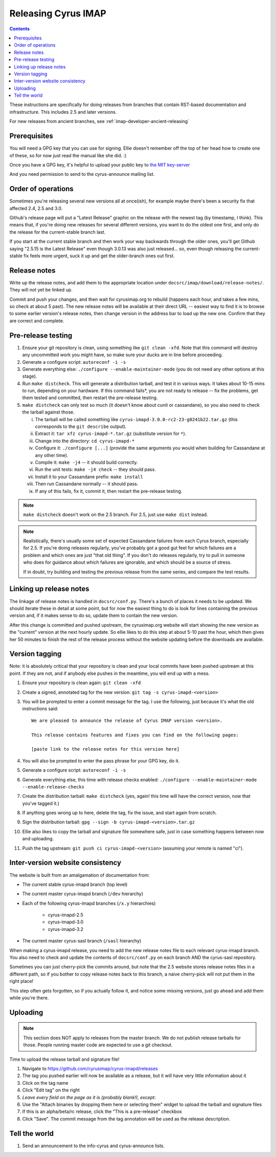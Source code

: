 .. _imap-developer-releasing:

====================
Releasing Cyrus IMAP
====================

.. contents::

These instructions are specifically for doing releases from branches that
contain RST-based documentation and infrastructure.  This includes 2.5 and
later versions.

For new releases from ancient branches, see :ref:`imap-developer-ancient-releasing`


Prerequisites
=============

.. startblob releaseprereqs

You will need a GPG key that you can use for signing.  Ellie doesn't remember
off the top of her head how to create one of these, so for now just read the
manual like she did. :)

Once you have a GPG key, it's helpful to upload your public key to
`the MIT key-server <http://pgp.mit.edu>`_

And you need permission to send to the cyrus-announce mailing list.

.. endblob releaseprereqs

Order of operations
===================

Sometimes you're releasing several new versions all at once(ish), for example
maybe there's been a security fix that affected 2.4, 2.5 and 3.0.

Github's release page will put a "Latest Release" graphic on the release with
the newest tag (by timestamp, I think).  This means that, if you're doing new
releases for several different versions, you want to do the oldest one first,
and only do the release for the current-stable branch last.

If you start at the current stable branch and then work your way backwards
through the older ones, you'll get Github saying "2.5.15 is the Latest
Release" even though 3.0.13 was also just released... so, even though
releasing the current-stable fix feels more urgent, suck it up and get the
older-branch ones out first.


Release notes
=============

Write up the release notes, and add them to the appropriate location under
``docsrc/imap/download/release-notes/``.  They will not yet be linked up.

Commit and push your changes, and then wait for cyrusimap.org to rebuild
(happens each hour, and takes a few mins, so check at about 5 past).  The
new release notes will be available at their direct URL -- easiest way to
find it is to browse to some earlier version's release notes, then change
version in the address bar to load up the new one.  Confirm that they are
correct and complete.


Pre-release testing
===================

1. Ensure your git repository is clean, using something like ``git clean -xfd``.
   Note that this command will destroy any uncommitted work you might have,
   so make sure your ducks are in line before proceeding.
2. Generate a configure script: ``autoreconf -i -s``
3. Generate everything else: ``./configure --enable-maintainer-mode`` (you do not
   need any other options at this stage).
4. Run ``make distcheck``.  This will generate a distribution tarball, and
   test it in various ways.  It takes about 10-15 mins to run, depending on
   your hardware.  If this command fails*, you are not ready to release --
   fix the problems, get them tested and committed, then restart the
   pre-release testing.
5. ``make distcheck`` can only test so much (it doesn't know about cunit or
   cassandane), so you also need to check the tarball against those.

   i.    The tarball will be called something like ``cyrus-imapd-3.0.0-rc2-23-g0241b22.tar.gz``
         (this corresponds to the ``git describe`` output).
   ii.   Extract it: ``tar xfz cyrus-imapd-*.tar.gz`` (substitute version for ``*``).
   iii.  Change into the directory: ``cd cyrus-imapd-*``
   iv.   Configure it: ``./configure [...]`` (provide the same arguments you would
         when building for Cassandane at any other time).
   v.    Compile it: ``make -j4`` -- it should build correctly.
   vi.   Run the unit tests: ``make -j4 check`` -- they should pass.
   vii.  Install it to your Cassandane prefix: ``make install``
   viii. Then run Cassandane normally -- it should pass.
   ix.   If any of this fails, fix it, commit it, then restart the pre-release
         testing.

.. Note::
    ``make distcheck`` doesn't work on the 2.5 branch.  For 2.5, just use
    ``make dist`` instead.

.. Note::
    Realistically, there's usually some set of expected Cassandane failures
    from each Cyrus branch, especially for 2.5.  If you're doing releases
    regularly, you've probably got a good gut feel for which failures are a
    problem and which ones are just "that old thing".  If you don't do
    releases regularly, try to pull in someone who does for guidance about
    which failures are ignorable, and which should be a source of stress.

    If in doubt, try building and testing the previous release from the same
    series, and compare the test results.


Linking up release notes
========================

The linkage of release notes is handled in ``docsrc/conf.py``.  There's a bunch
of places it needs to be updated.  We should iterate these in detail at some
point, but for now the easiest thing to do is look for lines containing the
previous version and, if it makes sense to do so, update them to contain the
new version.

After this change is committed and pushed upstream, the cyrusimap.org website
will start showing the new version as the "current" version at the next hourly
update.  So ellie likes to do this step at about 5-10 past the hour, which then
gives her 50 minutes to finish the rest of the release process without the
website updating before the downloads are available.


Version tagging
===============

Note: it is absolutely critical that your repository is clean and your local
commits have been pushed upstream at this point.  If they are not, and if
anybody else pushes in the meantime, you will end up with a mess.

1. Ensure your repository is clean again: ``git clean -xfd``
2. Create a signed, annotated tag for the new version: ``git tag -s cyrus-imapd-<version>``
3. You will be prompted to enter a commit message for the tag.  I use the
   following, just because it's what the old instructions said::

        We are pleased to announce the release of Cyrus IMAP version <version>.

        This release contains features and fixes you can find on the following pages:

        [paste link to the release notes for this version here]

4. You will also be prompted to enter the pass phrase for your GPG key, do it.
5. Generate a configure script: ``autoreconf -i -s``
6. Generate everything else, this time with release checks enabled:
   ``./configure --enable-maintainer-mode --enable-release-checks``
7. Create the distribution tarball: ``make distcheck`` (yes, again! this time
   will have the correct version, now that you've tagged it.)
8. If anything goes wrong up to here, delete the tag, fix the issue, and start
   again from scratch.
9. Sign the distribution tarball: ``gpg --sign -b cyrus-imapd-<version>.tar.gz``
10. Ellie also likes to copy the tarball and signature file somewhere safe,
    just in case something happens between now and uploading.
11. Push the tag upstream: ``git push ci cyrus-imapd-<version>`` (assuming your
    remote is named "ci").


Inter-version website consistency
=================================

The website is built from an amalgamation of documentation from:

* The current stable cyrus-imapd branch (top level)
* The current master cyrus-imapd branch (``/dev`` hierarchy)
* Each of the following cyrus-imapd branches (``/x.y`` hierarchies)

    - cyrus-imapd-2.5
    - cyrus-imapd-3.0
    - cyrus-imapd-3.2

* The current master cyrus-sasl branch (``/sasl`` hierarchy)

When making a cyrus-imapd release, you need to add the new release notes
file to each relevant cyrus-imapd branch.  You also need to check and
update the contents of ``docsrc/conf.py`` on each branch AND the cyrus-sasl
repository.

Sometimes you can just cherry-pick the commits around, but note that the
2.5 website stores release notes files in a different path, so if you
bother to copy release notes back to this branch, a naive cherry-pick will
not put them in the right place!

This step often gets forgotten, so if you actually follow it, and notice
some missing versions, just go ahead and add them while you're there.

Uploading
=========

.. Note::
    This section does NOT apply to releases from the master branch.  We
    do not publish release tarballs for those.  People running master code
    are expected to use a git checkout.

Time to upload the release tarball and signature file!

1. Navigate to https://github.com/cyrusimap/cyrus-imapd/releases
2. The tag you pushed earlier will now be available as a release, but it will
   have very little information about it
3. Click on the tag name
4. Click "Edit tag" on the right
5. *Leave every field on the page as it is (probably blank!), except*:
6. Use the "Attach binaries by dropping them here or selecting them" widget
   to upload the tarball and signature files
7. If this is an alpha/beta/rc release, click the "This is a pre-release"
   checkbox
8. Click "Save".  The commit message from the tag annotation will be used
   as the release description.

Tell the world
==============

1. Send an announcement to the info-cyrus and cyrus-announce lists.
